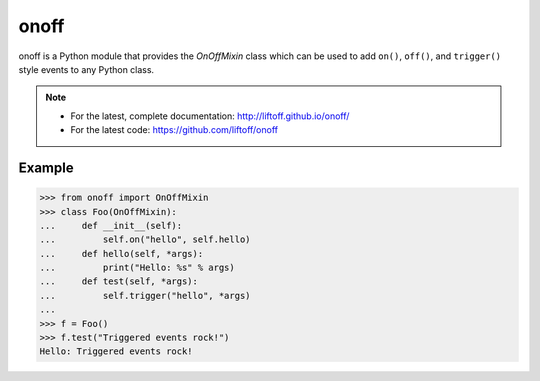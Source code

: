onoff
=====

onoff is a Python module that provides the `OnOffMixin` class which can be used
to add ``on()``, ``off()``, and ``trigger()`` style events to any Python class.

.. note::

    * For the latest, complete documentation: http://liftoff.github.io/onoff/
    * For the latest code: https://github.com/liftoff/onoff

Example
--------
.. code-block:: python

    >>> from onoff import OnOffMixin
    >>> class Foo(OnOffMixin):
    ...     def __init__(self):
    ...         self.on("hello", self.hello)
    ...     def hello(self, *args):
    ...         print("Hello: %s" % args)
    ...     def test(self, *args):
    ...         self.trigger("hello", *args)
    ...
    >>> f = Foo()
    >>> f.test("Triggered events rock!")
    Hello: Triggered events rock!
